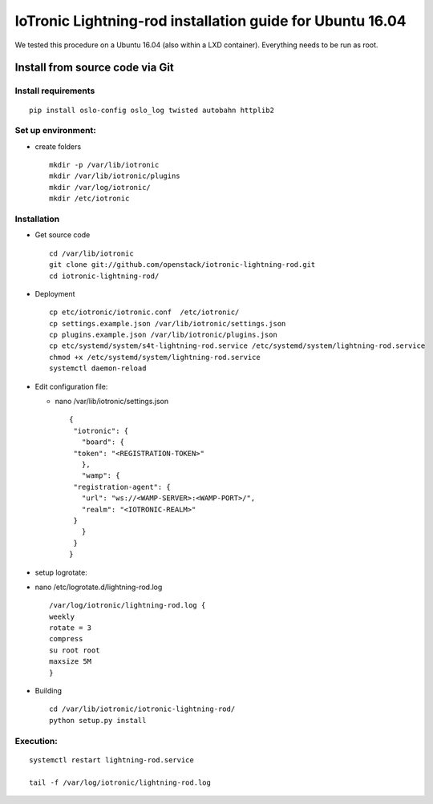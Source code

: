 IoTronic Lightning-rod installation guide for Ubuntu 16.04
==========================================================

We tested this procedure on a Ubuntu 16.04 (also within a LXD
container). Everything needs to be run as root.

Install from source code via Git
--------------------------------

Install requirements
''''''''''''''''''''

::

    pip install oslo-config oslo_log twisted autobahn httplib2

Set up environment:
'''''''''''''''''''

-  create folders

   ::

       mkdir -p /var/lib/iotronic
       mkdir /var/lib/iotronic/plugins
       mkdir /var/log/iotronic/
       mkdir /etc/iotronic

Installation
''''''''''''

-  Get source code

   ::

       cd /var/lib/iotronic
       git clone git://github.com/openstack/iotronic-lightning-rod.git
       cd iotronic-lightning-rod/

-  Deployment

   ::

       cp etc/iotronic/iotronic.conf  /etc/iotronic/
       cp settings.example.json /var/lib/iotronic/settings.json
       cp plugins.example.json /var/lib/iotronic/plugins.json
       cp etc/systemd/system/s4t-lightning-rod.service /etc/systemd/system/lightning-rod.service
       chmod +x /etc/systemd/system/lightning-rod.service
       systemctl daemon-reload

-  Edit configuration file:

   -  nano /var/lib/iotronic/settings.json

      ::

          {
           "iotronic": {
             "board": {
           "token": "<REGISTRATION-TOKEN>"
             },
             "wamp": {
           "registration-agent": {
             "url": "ws://<WAMP-SERVER>:<WAMP-PORT>/",
             "realm": "<IOTRONIC-REALM>"
           }
             }
           }
          }

-  setup logrotate:
-  nano /etc/logrotate.d/lightning-rod.log

   ::

       /var/log/iotronic/lightning-rod.log {
       weekly
       rotate = 3
       compress
       su root root
       maxsize 5M
       }

-  Building

   ::

       cd /var/lib/iotronic/iotronic-lightning-rod/
       python setup.py install

Execution:
''''''''''

::

    systemctl restart lightning-rod.service

    tail -f /var/log/iotronic/lightning-rod.log